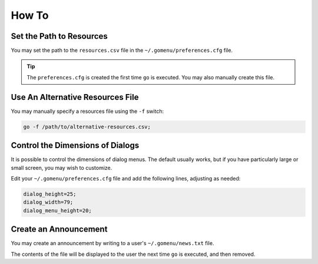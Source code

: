 .. _how-to:

******
How To
******

Set the Path to Resources
=========================

You may set the path to the ``resources.csv`` file in the ``~/.gomenu/preferences.cfg`` file.

.. tip::
    The ``preferences.cfg`` is created the first time ``go`` is executed. You may also manually create this file.

Use An Alternative Resources File
=================================

You may manually specify a resources file using the ``-f`` switch:

.. code-block:: bash

    go -f /path/to/alternative-resources.csv;

Control the Dimensions of Dialogs
=================================

It is possible to control the dimensions of dialog menus. The default usually works, but if you have particularly large or small screen, you may wish to customize.

Edit your ``~/.gomenu/preferences.cfg`` file and add the following lines, adjusting as needed:

.. code-block:: bash

    dialog_height=25;
    dialog_width=79;
    dialog_menu_height=20;

Create an Announcement
======================

You may create an announcement by writing to a user's ``~/.gomenu/news.txt`` file.

The contents of the file will be displayed to the user the next time ``go`` is executed, and then removed.
